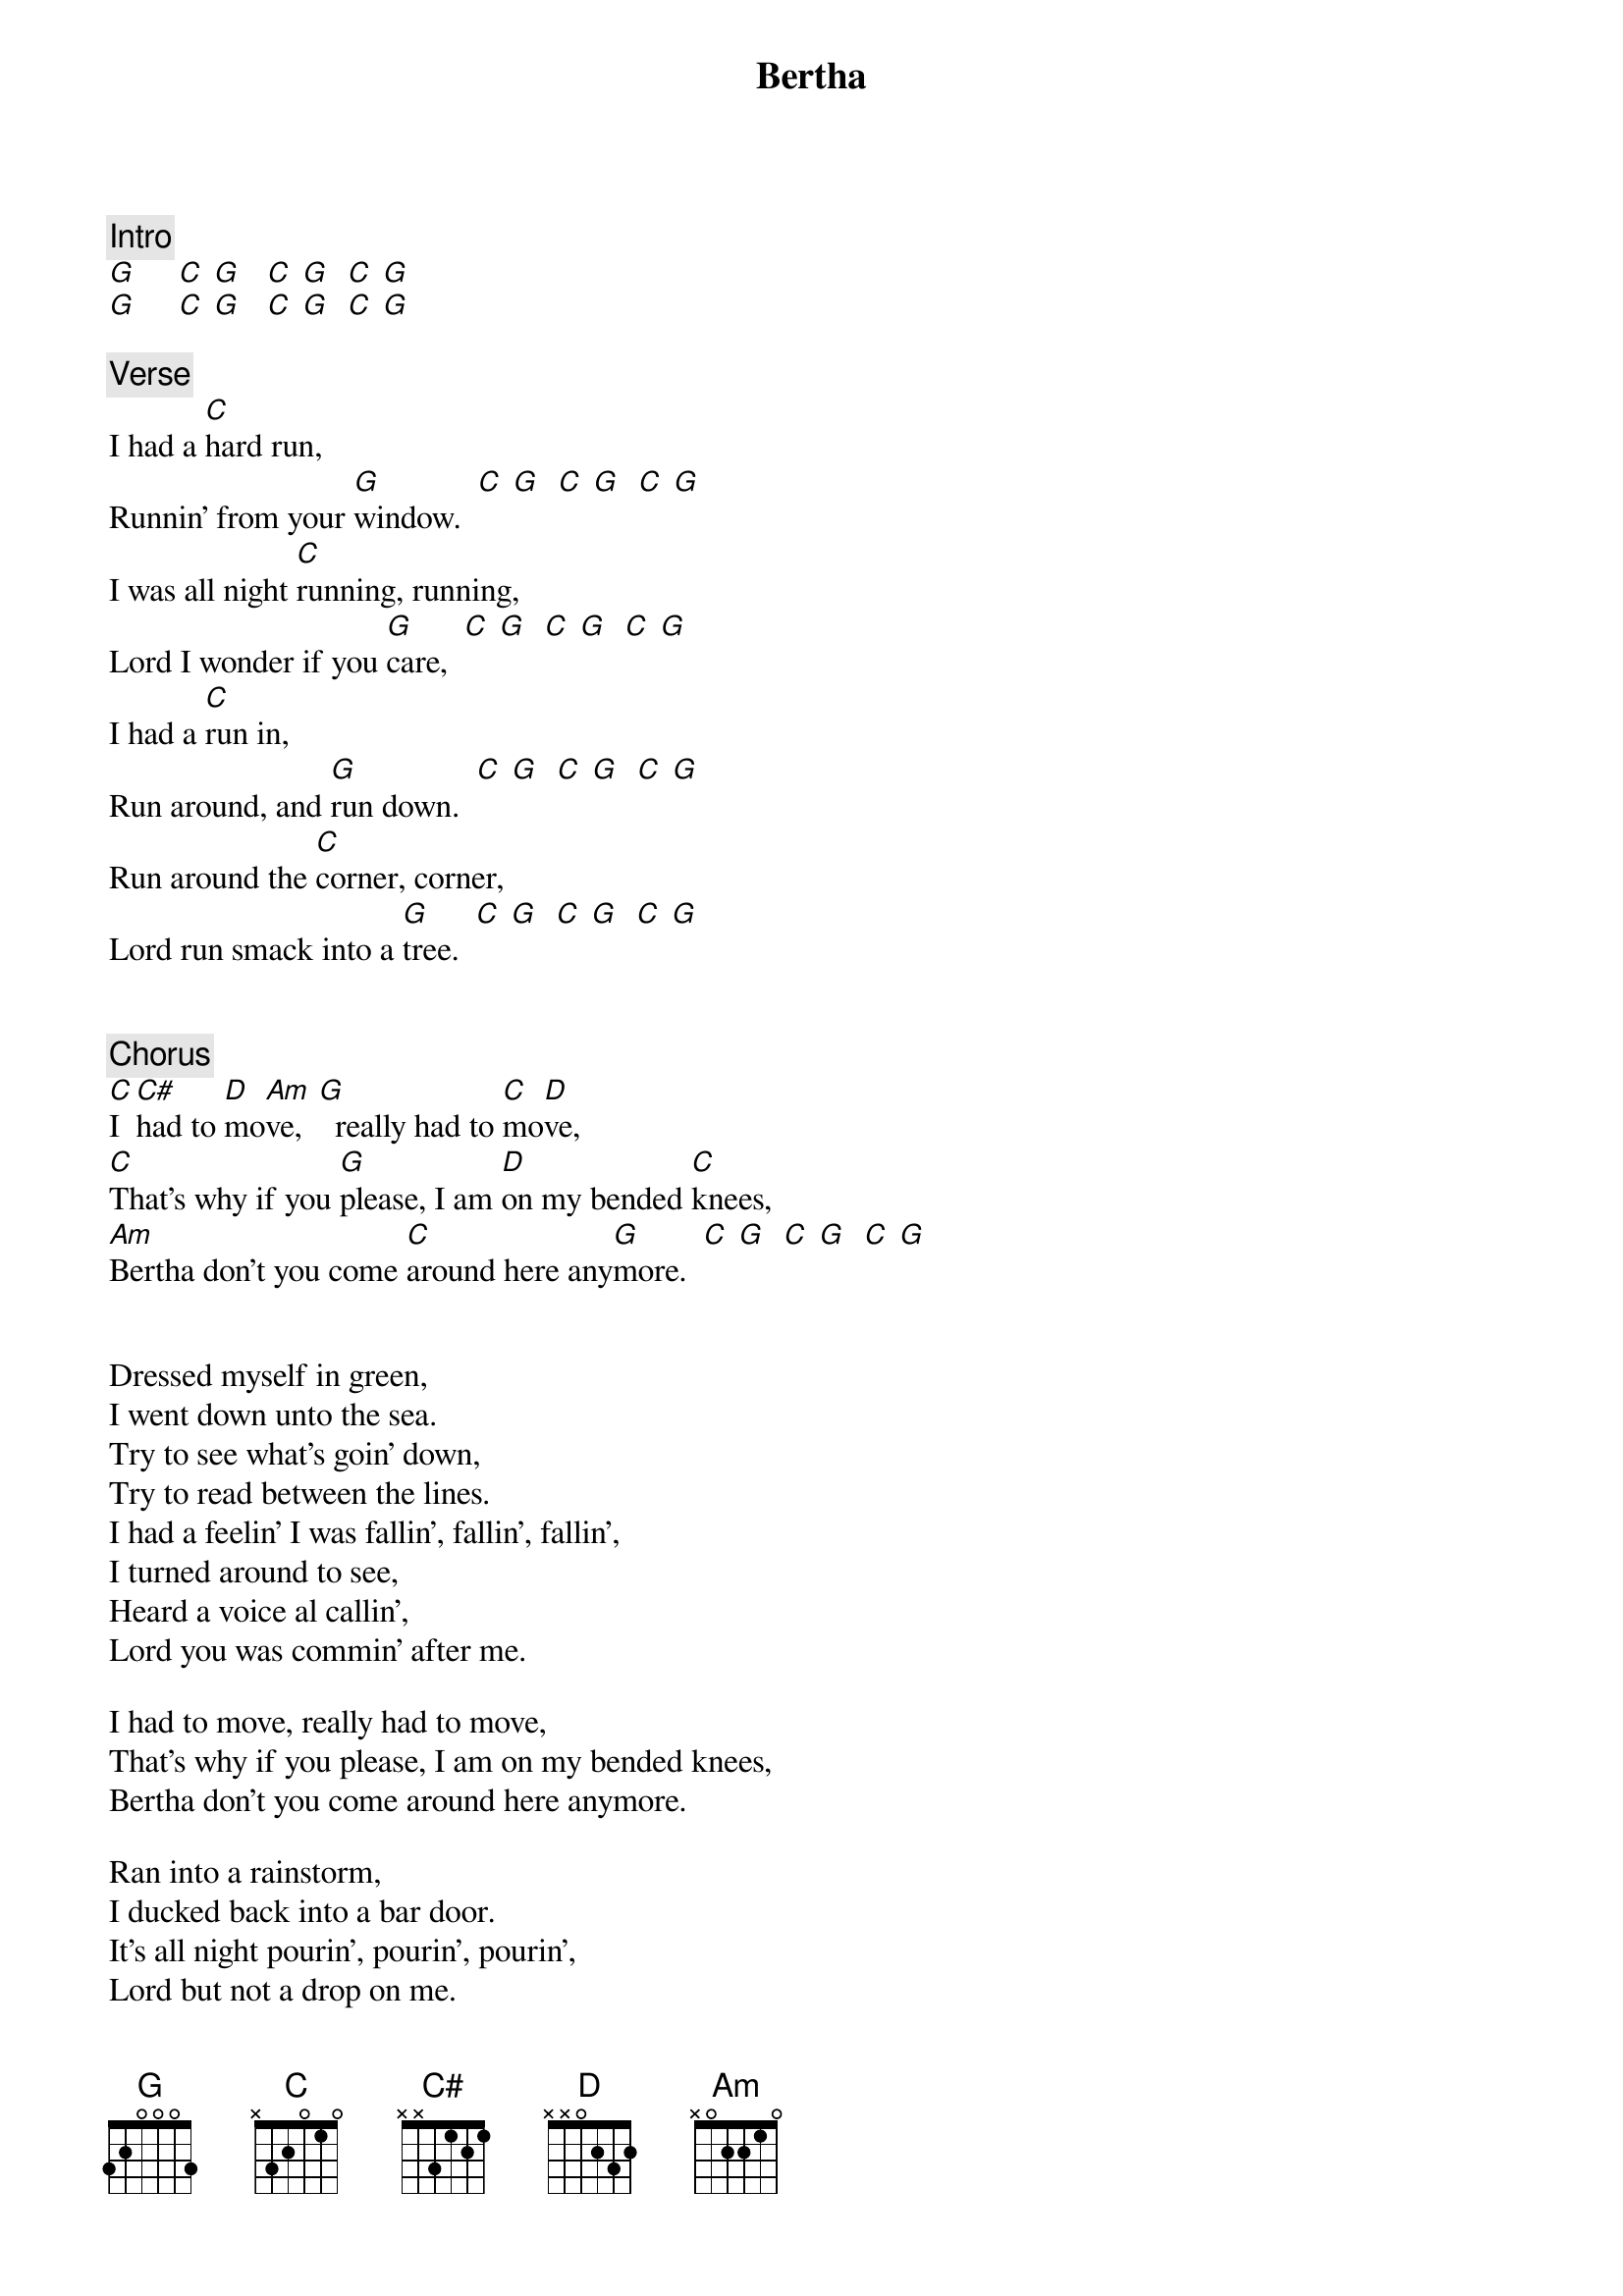 {title: Bertha}
{artist: Grateful Dead}

{c: Intro}
[G]     [C] [G]   [C] [G]  [C] [G]
[G]     [C] [G]   [C] [G]  [C] [G]

{c: Verse}
I had a [C]hard run,
Runnin' from your [G]window.  [C] [G]  [C] [G]  [C] [G]
I was all night [C]running, running,
Lord I wonder if you [G]care,  [C] [G]  [C] [G]  [C] [G]
I had a [C]run in,
Run around, and [G]run down.  [C] [G]  [C] [G]  [C] [G]
Run around the [C]corner, corner,
Lord run smack into a [G]tree.  [C] [G]  [C] [G]  [C] [G]


{c: Chorus}
[C]I [C#]had to [D]mo[Am]ve,  [G]  really had to [C]mo[D]ve,
[C]That's why if you [G]please, I am [D]on my bended [C]knees,
[Am]Bertha don't you come [C]around here any[G]more.  [C] [G]  [C] [G]  [C] [G]


Dressed myself in green,
I went down unto the sea.
Try to see what's goin' down,
Try to read between the lines.
I had a feelin' I was fallin', fallin', fallin',
I turned around to see,
Heard a voice al callin',
Lord you was commin' after me.

I had to move, really had to move,
That's why if you please, I am on my bended knees,
Bertha don't you come around here anymore.

Ran into a rainstorm,
I ducked back into a bar door.
It's all night pourin', pourin', pourin',
Lord but not a drop on me.
Test me, test me, Test me, test me, test me,
Why don't you arrest me?
Throw me in to the jailhouse,
Lord until the sun goes down, ('till it goes down.)

I had to move, really had to move,
That's why if you please, I am on my bended knees,
Bertha don't you come around here anymore.
